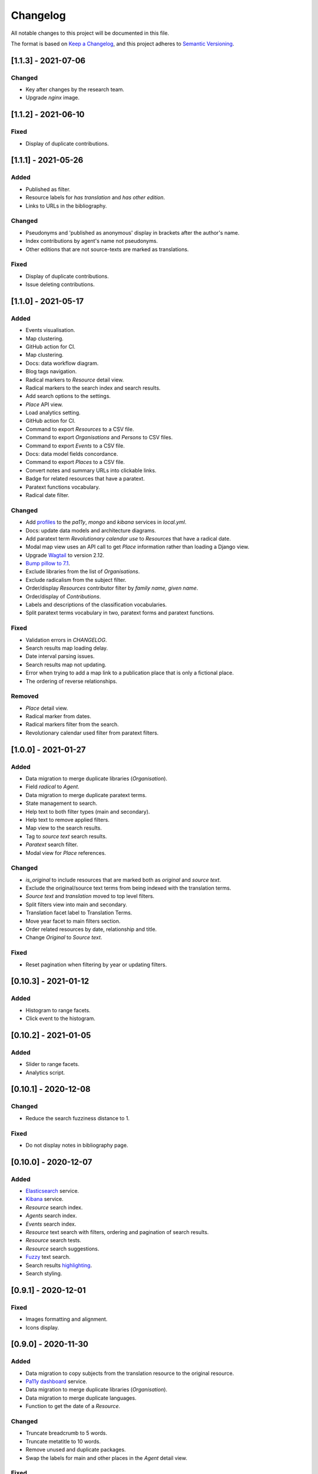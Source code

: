 .. :changelog:

Changelog
=========

All notable changes to this project will be documented in this file.

The format is based on `Keep a Changelog`_, and this project adheres to
`Semantic Versioning`_.

.. _Keep a Changelog: https://keepachangelog.com/
.. _Semantic Versioning: https://semver.org/spec/v2.0.0.html

[1.1.3] - 2021-07-06
--------------------

Changed
~~~~~~~
* Key after changes by the research team.
* Upgrade `nginx` image.


[1.1.2] - 2021-06-10
--------------------

Fixed
~~~~~
* Display of duplicate contributions.


[1.1.1] - 2021-05-26
--------------------

Added
~~~~~
* Published as filter.
* Resource labels for `has translation` and `has other edition`.
* Links to URLs in the bibliography.

Changed
~~~~~~~
* Pseudonyms and 'published as anonymous' display in brackets after the author's name.
* Index contributions by agent's name not pseudonyms.
* Other editions that are not source-texts are marked as translations.

Fixed
~~~~~
* Display of duplicate contributions.
* Issue deleting contributions.


[1.1.0] - 2021-05-17
--------------------

Added
~~~~~
* Events visualisation.
* Map clustering.
* GitHub action for CI.
* Map clustering.
* Docs: data workflow diagram.
* Blog tags navigation.
* Radical markers to `Resource` detail view.
* Radical markers to the search index and search results.
* Add search options to the settings.
* `Place` API view.
* Load analytics setting.
* GitHub action for CI.
* Command to export `Resources` to a CSV file.
* Command to export `Organisations` and `Persons` to CSV files.
* Command to export `Events` to a CSV file.
* Docs: data model fields concordance.
* Command to export `Places` to a CSV file.
* Convert notes and summary URLs into clickable links.
* Badge for related resources that have a paratext.
* Paratext functions vocabulary.
* Radical date filter.

Changed
~~~~~~~
* Add profiles_ to the `pa11y`, `mongo` and `kibana` services in `local.yml`.
* Docs: update data models and architecture diagrams.
* Add paratext term `Revolutionary calendar use` to `Resources` that have a radical date.
* Modal map view uses an API call to get `Place` information rather than loading a Django view.
* Upgrade Wagtail_ to version 2.12.
* `Bump pillow to 7.1`_. 
* Exclude libraries from the list of `Organisations`.
* Exclude radicalism from the subject filter.
* Order/display `Resources` contributor filter by `family name, given name`.
* Order/display of `Contributions`.
* Labels and descriptions of the classification vocabularies.
* Split paratext terms vocabulary in two, paratext forms and paratext functions.

Fixed
~~~~~
* Validation errors in `CHANGELOG`.
* Search results map loading delay.
* Date interval parsing issues.
* Search results map not updating.
* Error when trying to add a map link to a publication place that is only a fictional place.
* The ordering of reverse relationships.

Removed
~~~~~~~
* `Place` detail view.
* Radical marker from dates.
* Radical markers filter from the search.
* Revolutionary calendar used filter from paratext filters.

.. _profiles: https://docs.docker.com/compose/profiles/
.. _Bump pillow to 7.1: https://github.com/kingsdigitallab/radical_translations/pull/5


[1.0.0] - 2021-01-27
--------------------

Added
~~~~~
* Data migration to merge duplicate libraries (`Organisation`).
* Field `radical` to `Agent`.
* Data migration to merge duplicate paratext terms.
* State management to search.
* Help text to both filter types (main and secondary).
* Help text to remove applied filters.
* Map view to the search results.
* Tag to `source text` search results.
* `Paratext` search filter.
* Modal view for `Place` references.

Changed
~~~~~~~
* `is_original` to include resources that are marked both as `original` and `source text`.
* Exclude the original/source text terms from being indexed with the translation terms.
* `Source text` and `translation` moved to top level filters.
* Split filters view into main and secondary.
* Translation facet label to Translation Terms.
* Move year facet to main filters section.
* Order related resources by date, relationship and title.
* Change `Original` to `Source text`.

Fixed
~~~~~
* Reset pagination when filtering by year or updating filters.


[0.10.3] - 2021-01-12
---------------------

Added
~~~~~
* Histogram to range facets.
* Click event to the histogram.


[0.10.2] - 2021-01-05
---------------------

Added
~~~~~
* Slider to range facets.
* Analytics script.


[0.10.1] - 2020-12-08
---------------------

Changed
~~~~~~~
* Reduce the search fuzziness distance to 1.

Fixed
~~~~~
* Do not display notes in bibliography page.


[0.10.0] - 2020-12-07
---------------------

Added
~~~~~
* Elasticsearch_ service.
* Kibana_ service.
* `Resource` search index.
* `Agents` search index.
* `Events` search index.
* `Resource` text search with filters, ordering and pagination of search results.
* `Resource` search tests.
* `Resource` search suggestions.
* Fuzzy_ text search.
* Search results highlighting_.
* Search styling.


[0.9.1] - 2020-12-01
--------------------

Fixed
~~~~~
* Images formatting and alignment.
* Icons display.


[0.9.0] - 2020-11-30
--------------------

Added
~~~~~
* Data migration to copy subjects from the translation resource to the original resource.
* `Pa11y dashboard`_ service.
* Data migration to merge duplicate libraries (`Organisation`).
* Data migration to merge duplicate languages.
* Function to get the date of a `Resource`.

Changed
~~~~~~~
* Truncate breadcrumb to 5 words.
* Truncate metatitle to 10 words.
* Remove unused and duplicate packages.
* Swap the labels for main and other places in the `Agent` detail view.

Fixed
~~~~~
* Do not display tag icon if there are not tags associated with a blog post.

.. _Elasticsearch: https://www.elastic.co/elasticsearch/
.. _Kibana: https://www.elastic.co/kibana/
.. _Fuzzy: https://www.elastic.co/guide/en/elasticsearch/reference/7.x/query-dsl-fuzzy-query.html
.. _highlighting: https://www.elastic.co/guide/en/elasticsearch/reference/7.x/highlighting.html
.. _Pa11y dashboard: https://github.com/pa11y/pa11y-dashboard


[0.8.0] - 2020-11-06
--------------------

Added
~~~~~
* Migration to convert `author` roles to `translator` when the `Resource` is a
  translation.
* Field to record fictional places of publication.
* Helper functions to `Date`, to get the earliest and latest dates for an object.
* Migration to convert Essay term from FAST_ topics to FAST_ forms vocabulary.
* Wagtail_ page type for the home page.
* Wagtail_ page type for biographies.
* Template tag to render breadcrumbs.

Changed
~~~~~~~
* Upgrade `Controlled Vocabulary`_ application.
* Upgrade Wagtail_ to version 2.9.

.. _FAST: https://www.oclc.org/research/areas/data-science/fast.html

[0.7.1] - 2020-07-02
--------------------

Added
~~~~~
* CERL_ vocabulary for `Agent` models.
* `Docker Compose`_ restart policies to the Docker services.
* `Django email`_ configuration.
* Fields `main_places` and `noble` to `Person`.
* New application, `cms`, for Wagtail_ customisations.

Changed
~~~~~~~
* Add date to `Resource` string for better disambiguation.
* Simplify the Fabric_ commands.
* Index page template to display extra information for blog posts.

Removed
~~~~~~~
* Helper script, it has been replaced with the Fabric_ file.
* Anymail integration.
* django-allauth integration.

Fixed
~~~~~
* `TyperError` in `Resource` `__str__`, was preventing the editing of records.
* Error templates.
* Admin favicon.
* Issues with `Controlled Vocabulary`_ application.

.. _CERL: https://data.cerl.org/thesaurus/
.. _Docker Compose: https://docs.docker.com/compose/compose-file/#restart
.. _Django email: https://docs.djangoproject.com/en/3.0/topics/email/
.. _Wagtail: https://wagtail.io/
.. _Controlled Vocabulary: https://github.com/kingsdigitallab/django-controlled-vocabulary/


[0.7.0] - 2020-06-17
--------------------

Added
~~~~~
* `Resource` views.
* `Agent` views.
* `Event` views.
* Configuration for `dev`, `stg`, and `liv` instances.
* Fabric_ script for remote task automation.
* Zotero_ integration_ to harvest bibliographic data from Zotero.

.. _Fabric: https://fabfile.org/
.. _Zotero: https://www.zotero.org/
.. _integration: https://django-kdl-wagtail.readthedocs.io/en/latest/readme.html#features


[0.6.3] - 2020-06-08
--------------------

Changed
~~~~~~~
* `Date` display format to include radical date when available.
* Prefix paratext `Resources` with `[paratext]`.
* Replace `Classification` `source` with editorial classification field.

Fixed
~~~~~
* Update Django Controlled Vocabulary app.
* Add missing vocabulary entry for Printing and Publishing Terms.
* Autocomplete for `Event` and `Place` models.
* Issue deleting `Resource` contributions.

[0.6.2] - 2020-06-02
--------------------

Changed
~~~~~~~
* Disable automatic conversion of dates.


[0.6.1] - 2020-06-02
--------------------

Added
~~~~~
* KDL Wagtail People page types.
* Sources and notes fields to `Agent`.

Changed
~~~~~~~
* Do not display French Republican dates by default.
* Domain name, radicaltranslations.org.

Fixed
~~~~~
* Agent search.


[0.6.0] - 2020-06-01
--------------------

Added
~~~~~
* Log entries to the admin interface.
* wagtailmenus app.
* Conversion from Gregorian to French Republican dates.
* Command to import `Resource` URLs from GSX.
* Basic styling and typography.

Changed
~~~~~~~
* Wagtail now serves the root URL.
* Agents admin, add extra search fields and filters.
* Reorganise KDL Wagtail templates.

Fixed
~~~~~
* Add missing Wagtail apps.
* `Resource`, `electronic_locator` import.


[0.5.1] - 2020-05-27
--------------------

Changed
~~~~~~~
* When importing `Resource` check if a resource with the same title and date already
  exists.
* Import `Resource` relationships after all the resources are imported to avoid
  conflicts.


[0.5.0] - 2020-05-27
--------------------

Added
~~~~~
* New tests for `Resource`.
* New tests for `Title`.
* Original as a value for `Classification.edition` vocabulary.
* nginx to serve media files.

Changed
~~~~~~~
* Update vocabularies with values provided by the research team.


[0.10.0] - 2020-12-07
---------------------

Added
~~~~~
* Elasticsearch_ service.
* Kibana_ service.
* `Resource` search index.
* `Agents` search index.
* `Events` search index.
* `Resource` text search with filters, ordering and pagination of search results.
* `Resource` search tests.
* `Resource` search suggestions.
* Fuzzy_ text search.
* Search results highlighting_.
* Search styling.


[0.9.1] - 2020-12-01
--------------------

Fixed
~~~~~
* Images formatting and alignment.
* Icons display.


[0.9.0] - 2020-11-30
--------------------

Added
~~~~~
* Data migration to copy subjects from the translation resource to the original resource.
* `Pa11y dashboard`_ service.
* Data migration to merge duplicate libraries (`Organisation`).
* Data migration to merge duplicate languages.
* Function to get the date of a `Resource`.

Changed
~~~~~~~
* Truncate breadcrumb to 5 words.
* Truncate metatitle to 10 words.
* Remove unused and duplicate packages.
* Swap the labels for main and other places in the `Agent` detail view.

Fixed
~~~~~
* Do not display tag icon if there are not tags associated with a blog post.

.. _Elasticsearch: https://www.elastic.co/elasticsearch/
.. _Kibana: https://www.elastic.co/kibana/
.. _Fuzzy: https://www.elastic.co/guide/en/elasticsearch/reference/7.x/query-dsl-fuzzy-query.html
.. _highlighting: https://www.elastic.co/guide/en/elasticsearch/reference/7.x/highlighting.html
.. _Pa11y dashboard: https://github.com/pa11y/pa11y-dashboard


[0.8.0] - 2020-11-06
--------------------

Added
~~~~~
* Migration to convert `author` roles to `translator` when the `Resource` is a
  translation.
* Field to record fictional places of publication.
* Helper functions to `Date`, to get the earliest and latest dates for an object.
* Migration to convert Essay term from FAST_ topics to FAST_ forms vocabulary.
* Wagtail_ page type for the home page.
* Wagtail_ page type for biographies.
* Template tag to render breadcrumbs.

Changed
~~~~~~~
* Upgrade `Controlled Vocabulary`_ application.
* Upgrade Wagtail_ to version 2.9.

.. _FAST: https://www.oclc.org/research/areas/data-science/fast.html

[0.7.1] - 2020-07-02
--------------------

Added
~~~~~
* CERL_ vocabulary for `Agent` models.
* `Docker Compose`_ restart policies to the Docker services.
* `Django email`_ configuration.
* Fields `main_places` and `noble` to `Person`.
* New application, `cms`, for Wagtail_ customisations.

Changed
~~~~~~~
* Add date to `Resource` string for better disambiguation.
* Simplify the Fabric_ commands.
* Index page template to display extra information for blog posts.

Removed
~~~~~~~
* Helper script, it has been replaced with the Fabric_ file.
* Anymail integration.
* django-allauth integration.

Fixed
~~~~~
* `TyperError` in `Resource` `__str__`, was preventing the editing of records.
* Error templates.
* Admin favicon.
* Issues with `Controlled Vocabulary`_ application.

.. _CERL: https://data.cerl.org/thesaurus/
.. _Docker Compose: https://docs.docker.com/compose/compose-file/#restart
.. _Django email: https://docs.djangoproject.com/en/3.0/topics/email/
.. _Wagtail: https://wagtail.io/
.. _Controlled Vocabulary: https://github.com/kingsdigitallab/django-controlled-vocabulary/


[0.7.0] - 2020-06-17
--------------------

Added
~~~~~
* `Resource` views.
* `Agent` views.
* `Event` views.
* Configuration for `dev`, `stg`, and `liv` instances.
* Fabric_ script for remote task automation.
* Zotero_ integration_ to harvest bibliographic data from Zotero.

.. _Fabric: https://fabfile.org/
.. _Zotero: https://www.zotero.org/
.. _integration: https://django-kdl-wagtail.readthedocs.io/en/latest/readme.html#features


[0.6.3] - 2020-06-08
--------------------

Changed
~~~~~~~
* `Date` display format to include radical date when available.
* Prefix paratext `Resources` with `[paratext]`.
* Replace `Classification` `source` with editorial classification field.

Fixed
~~~~~
* Update Django Controlled Vocabulary app.
* Add missing vocabulary entry for Printing and Publishing Terms.
* Autocomplete for `Event` and `Place` models.
* Issue deleting `Resource` contributions.

[0.6.2] - 2020-06-02
--------------------

Changed
~~~~~~~
* Disable automatic conversion of dates.


[0.6.1] - 2020-06-02
--------------------

Added
~~~~~
* KDL Wagtail People page types.
* Sources and notes fields to `Agent`.

Changed
~~~~~~~
* Do not display French Republican dates by default.
* Domain name, radicaltranslations.org.

Fixed
~~~~~
* Agent search.


[0.6.0] - 2020-06-01
--------------------

Added
~~~~~
* Log entries to the admin interface.
* wagtailmenus app.
* Conversion from Gregorian to French Republican dates.
* Command to import `Resource` URLs from GSX.
* Basic styling and typography.

Changed
~~~~~~~
* Wagtail now serves the root URL.
* Agents admin, add extra search fields and filters.
* Reorganise KDL Wagtail templates.

Fixed
~~~~~
* Add missing Wagtail apps.
* `Resource`, `electronic_locator` import.


[0.5.1] - 2020-05-27
--------------------

Changed
~~~~~~~
* When importing `Resource` check if a resource with the same title and date already
  exists.
* Import `Resource` relationships after all the resources are imported to avoid
  conflicts.


[0.5.0] - 2020-05-27
--------------------

Added
~~~~~
* New tests for `Resource`.
* New tests for `Title`.
* Original as a value for `Classification.edition` vocabulary.
* nginx to serve media files.

Changed
~~~~~~~
* Update vocabularies with values provided by the research team.


[0.4.1] - 2020-05-19
--------------------

Fixed
~~~~~
* `Classification` tests.


[0.4.0] - 2020-05-19
--------------------

Changed
~~~~~~~
* For simplicity the Work/Instance/Item objects have been flattened into Resource.


[0.3.1] - 2020-05-12
--------------------

Fixed
~~~~~
* Constraint on unique titles, it potentially caused duplicate entries under race conditions.


[0.3.0] - 2020-05-11
--------------------

Added
~~~~~
* Custom vocabulary for ``Classification.edition``.
* Team information to the docs.
* humans.txt (http://humanstxt.org/).
* Place of birth and place of death to Person model.
* Paratext mapping.
* Date field to record dates that are in alternative formats.
* New resource relationship types.
* Editorial classification field to further specify relationships between objects.
* Field for contributions under pseudonyms.
* Chicago: Rare Books and Manuscripts Section controlled vocabulary.

Changed
~~~~~~~
* The import `Resource` command to import `Item` records from GSX.
* Reduce the number of models in the admin interface.
* Allow part of relationships for original works.
* Add counter as `subtitle` to imported `Untitled` and `Translation` titles from GSX.

Fixed
~~~~~
* Production Django Dockerfile: add missing dependencies.
* ``Resource`` import, it was failing to import `Original` works.
* ``Resource`` import, it was creating ``Work`` objects for derivative instances.
* ``Resource`` import, import relationships to multiple ``Work`` objects.

Security
~~~~~~~~
* Upgrade jQuery, https://blog.jquery.com/2020/04/10/jquery-3-5-0-released/
* Upgrade Wagtail, https://docs.wagtail.io/en/stable/releases/2.8.1.html


[0.2.2] - 2020-02-12
--------------------

Changed
~~~~~~~
* Change the format of this file to adhere to `Keep a Changelog`_.

Security
~~~~~~~~
* Bump Django from 2.2.9 to 2.2.10 (https://github.com/kingsdigitallab/radical_translations/pull/2)


[0.2.1] - 2020-02-11
--------------------

Fixed
~~~~~
* Import of resources with editions.


[0.2.0] - 2020-02-11
--------------------

Added
~~~~~
* Add command to import ``Event`` records from Google Spreadsheet JSON (GSX).
* Add command to import ``Organisation`` records from GSX.
* Add command to import ``Person`` records from GSX.
* Add command to import ``Resource`` records from GSX.


[0.1.0] - 2020-02-05
--------------------

Added
~~~~~
* Initial data models
